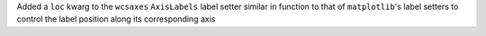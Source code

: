 Added a ``loc`` kwarg to the ``wcsaxes`` ``AxisLabels`` label setter similar
in function to that of ``matplotlib``'s label setters to control the label
position along its corresponding axis

